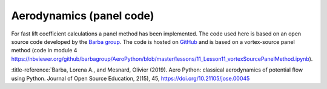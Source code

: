 .. make a label for this file
.. _aero_panel:

Aerodynamics (panel code)
=========================

For fast lift coefficient calculations a panel method has been implemented. The code used here is based on an open source code developed by the `Barba group <https://lorenabarba.com/>`_. The code is hosted on `GitHub <https://github.com/barbagroup/AeroPython>`_ and is based on a vortex-source panel method (code in module 4 https://nbviewer.org/github/barbagroup/AeroPython/blob/master/lessons/11_Lesson11_vortexSourcePanelMethod.ipynb).

:title-reference:`Barba, Lorena A., and Mesnard, Olivier (2019). Aero Python: classical aerodynamics of potential flow using Python. Journal of Open Source Education, 2(15), 45, https://doi.org/10.21105/jose.00045
